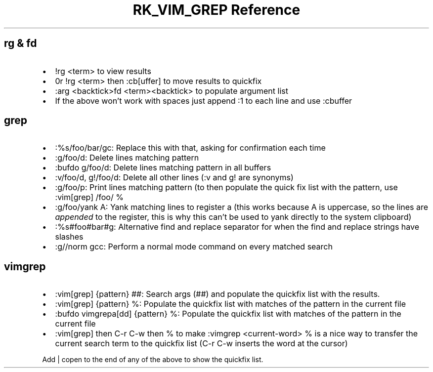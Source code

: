.\" Automatically generated by Pandoc 3.6.3
.\"
.TH "RK_VIM_GREP Reference" "" "" ""
.SH \f[CR]rg\f[R] & \f[CR]fd\f[R]
.IP \[bu] 2
\f[CR]!rg <term>\f[R] to view results
.IP \[bu] 2
\f[CR]0r !rg <term>\f[R] then \f[CR]:cb[uffer]\f[R] to move results to
quickfix
.IP \[bu] 2
\f[CR]:arg <backtick>fd <term><backtick>\f[R] to populate argument list
.IP \[bu] 2
If the above won\[cq]t work with spaces just append \f[CR]:1\f[R] to
each line and use \f[CR]:cbuffer\f[R]
.SH \f[CR]grep\f[R]
.IP \[bu] 2
\f[CR]:%s/foo/bar/gc\f[R]: Replace this with that, asking for
confirmation each time
.IP \[bu] 2
\f[CR]:g/foo/d\f[R]: Delete lines matching pattern
.IP \[bu] 2
\f[CR]:bufdo g/foo/d\f[R]: Delete lines matching pattern in all buffers
.IP \[bu] 2
\f[CR]:v/foo/d\f[R], \f[CR]g!/foo/d\f[R]: Delete all other lines
(\f[CR]:v\f[R] and \f[CR]g!\f[R] are synonyms)
.IP \[bu] 2
\f[CR]:g/foo/p\f[R]: Print lines matching pattern (to then populate the
quick fix list with the pattern, use \f[CR]:vim[grep] /foo/ %\f[R]
.IP \[bu] 2
\f[CR]:g/foo/yank A\f[R]: Yank matching lines to register \f[CR]a\f[R]
(this works because \f[CR]A\f[R] is uppercase, so the lines are
\f[I]appended\f[R] to the register, this is why this can\[cq]t be used
to yank directly to the system clipboard)
.IP \[bu] 2
\f[CR]:%s#foo#bar#g\f[R]: Alternative find and replace separator for
when the find and replace strings have slashes
.IP \[bu] 2
\f[CR]:g//norm gcc\f[R]: Perform a normal mode command on every matched
search
.SH \f[CR]vimgrep\f[R]
.IP \[bu] 2
\f[CR]:vim[grep] {pattern} ##\f[R]: Search \f[CR]args\f[R]
(\f[CR]##\f[R]) and populate the \f[CR]quickfix\f[R] list with the
results.
.IP \[bu] 2
\f[CR]:vim[grep] {pattern} %\f[R]: Populate the \f[CR]quickfix\f[R] list
with matches of the pattern in the current file
.IP \[bu] 2
\f[CR]:bufdo vimgrepa[dd] {pattern} %\f[R]: Populate the
\f[CR]quickfix\f[R] list with matches of the pattern in the current file
.IP \[bu] 2
\f[CR]:vim[grep]\f[R] then \f[CR]C\-r C\-w\f[R] then \f[CR]%\f[R] to
make \f[CR]:vimgrep <current\-word> %\f[R] is a nice way to transfer the
current search term to the \f[CR]quickfix\f[R] list
(\f[CR]C\-r C\-w\f[R] inserts the word at the cursor)
.PP
Add \f[CR]| copen\f[R] to the end of any of the above to show the
\f[CR]quickfix\f[R] list.
